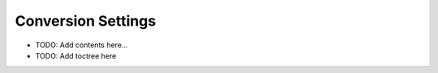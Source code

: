 ===================
Conversion Settings
===================

.. contents::
   :local:
   :depth: 2

- TODO: Add contents here...
- TODO: Add toctree here